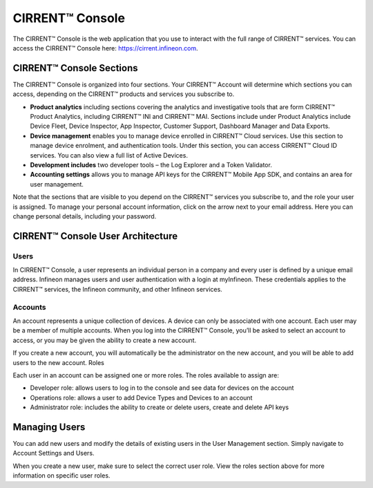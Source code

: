 CIRRENT™ Console
=================

The CIRRENT™ Console is the web application that you use to interact with the full range of CIRRENT™ services. You can access the CIRRENT™ Console here: https://cirrent.infineon.com.

CIRRENT™ Console Sections
--------------------------

The CIRRENT™ Console is organized into four sections. Your CIRRENT™ Account will determine which sections you can access, depending on the CIRRENT™ products and services you subscribe to.

* **Product analytics** including sections covering the analytics and investigative tools that are form CIRRENT™ Product Analytics, including CIRRENT™ INI and CIRRENT™ MAI. Sections include under Product Analytics include Device Fleet, Device Inspector, App Inspector, Customer Support, Dashboard Manager and Data Exports.

* **Device management** enables you to manage device enrolled in CIRRENT™ Cloud services. Use this section to manage device enrolment, and authentication tools. Under this section, you can access CIRRENT™ Cloud ID services. You can also view a full list of Active Devices.

* **Development includes** two developer tools – the Log Explorer and a Token Validator.

* **Accounting settings** allows you to manage API keys for the CIRRENT™ Mobile App SDK, and contains an area for user management. 
Note that the sections that are visible to you depend on the CIRRENT™ services you subscribe to, and the role your user is assigned. 
To manage your personal account information, click on the arrow next to your email address. Here you can change personal details, including your password.

CIRRENT™ Console User Architecture
-----------------------------------

Users
^^^^^^

In CIRRENT™ Console, a user represents an individual person in a company and every user is defined by a unique email address. Infineon manages users and user authentication with a login at myInfineon. These credentials applies to the CIRRENT™ services, the Infineon community, and other Infineon services.

Accounts
^^^^^^^^^

An account represents a unique collection of devices. A device can only be associated with one account. Each user may be a member of multiple accounts. 
When you log into the CIRRENT™ Console, you’ll be asked to select an account to access, or you may be given the ability to create a new account. 

If you create a new account, you will automatically be the administrator on the new account, and you will be able to add users to the new account.
Roles

Each user in an account can be assigned one or more roles. The roles available to assign are:

* Developer role: allows users to log in to the console and see data for devices on the account

* Operations role: allows a user to add Device Types and Devices to an account

* Administrator role: includes the ability to create or delete users, create and delete API keys


Managing Users
----------------

You can add new users and modify the details of existing users in the User Management section. Simply navigate to Account Settings and Users.

.. image:: img/management.png
    :align: center
    :alt: Dashboard 2

When you create a new user, make sure to select the correct user role. View the roles section above for more information on specific user roles.
